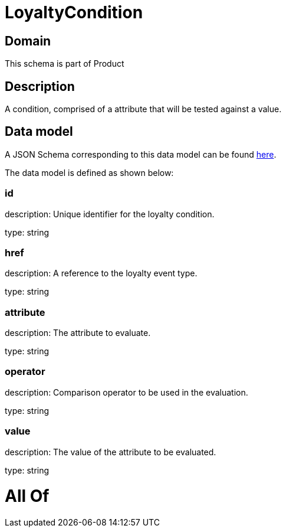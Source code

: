= LoyaltyCondition

[#domain]
== Domain

This schema is part of Product

[#description]
== Description

A condition, comprised of a attribute that will be tested against a value.


[#data_model]
== Data model

A JSON Schema corresponding to this data model can be found https://tmforum.org[here].

The data model is defined as shown below:


=== id
description: Unique identifier for the loyalty condition.

type: string


=== href
description: A reference to the loyalty event type.

type: string


=== attribute
description: The attribute to evaluate.

type: string


=== operator
description: Comparison operator to be used in the evaluation.

type: string


=== value
description: The value of the attribute to be evaluated.

type: string


= All Of 
